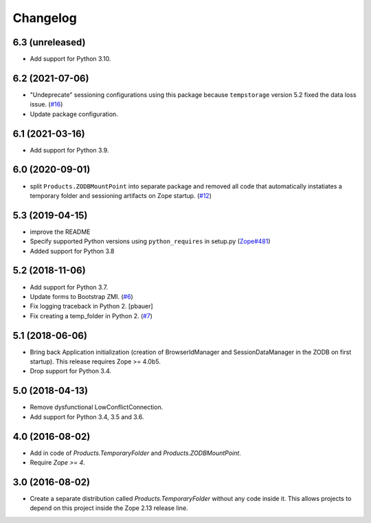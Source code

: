 Changelog
=========

6.3 (unreleased)
----------------

- Add support for Python 3.10.


6.2 (2021-07-06)
----------------

- "Undeprecate" sessioning configurations using this package
  because ``tempstorage`` version 5.2 fixed the data loss issue.
  (`#16
  <https://github.com/zopefoundation/Products.TemporaryFolder/issues/16>`_)

- Update package configuration.


6.1 (2021-03-16)
----------------

- Add support for Python 3.9.


6.0 (2020-09-01)
----------------

- split ``Products.ZODBMountPoint`` into separate package
  and removed all code that automatically instatiates a temporary
  folder and sessioning artifacts on Zope startup.
  (`#12
  <https://github.com/zopefoundation/Products.TemporaryFolder/issues/12>`_)


5.3 (2019-04-15)
----------------

- improve the README

- Specify supported Python versions using ``python_requires`` in setup.py
  (`Zope#481 <https://github.com/zopefoundation/Zope/issues/481>`_)

- Added support for Python 3.8


5.2 (2018-11-06)
----------------

- Add support for Python 3.7.

- Update forms to Bootstrap ZMI.
  (`#6 <https://github.com/zopefoundation/Products.TemporaryFolder/pull/6>`_)

- Fix logging traceback in Python 2.
  [pbauer]

- Fix creating a temp_folder in Python 2.
  (`#7 <https://github.com/zopefoundation/Products.TemporaryFolder/pull/7>`_)


5.1 (2018-06-06)
----------------

- Bring back Application initialization (creation of BrowserIdManager and
  SessionDataManager in the ZODB on first startup).
  This release requires Zope >= 4.0b5.

- Drop support for Python 3.4.


5.0 (2018-04-13)
----------------

- Remove dysfunctional LowConflictConnection.

- Add support for Python 3.4, 3.5 and 3.6.

4.0 (2016-08-02)
----------------

- Add in code of `Products.TemporaryFolder` and `Products.ZODBMountPoint`.

- Require `Zope >= 4`.

3.0 (2016-08-02)
----------------

- Create a separate distribution called `Products.TemporaryFolder` without
  any code inside it. This allows projects to depend on this project
  inside the Zope 2.13 release line.
